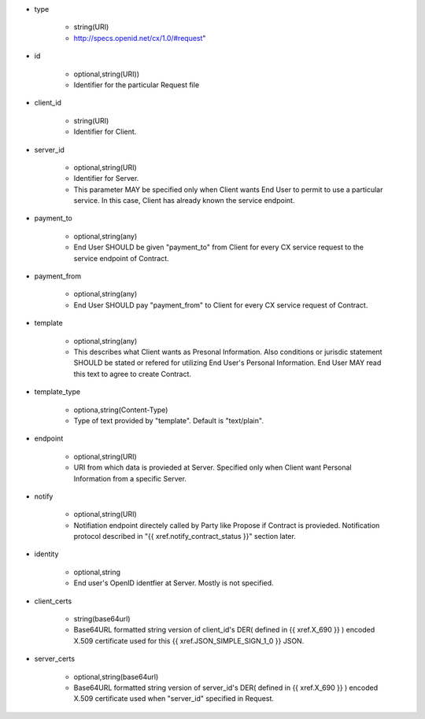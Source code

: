 * type

    * string(URI)
    * http://specs.openid.net/cx/1.0/#request"

* id

    * optional,string(URI))
    *  Identifier for the particular Request file

* client_id

    * string(URI)
    * Identifier for Client.

* server_id

    * optional,string(URI) 
    * Identifier for Server.
    * This parameter MAY be specified only when Client wants End User to permit to use a particular service.  In this case, Client has already known the service endpoint.

* payment_to

    * optional,string(any)
    * End User SHOULD be given "payment_to" from  Client for every CX service request to the service endpoint of Contract.

* payment_from

    * optional,string(any)
    * End User SHOULD pay  "payment_from" to  Client for every CX service request of Contract. 

* template

    * optional,string(any)
    * This describes what Client wants as Presonal Information. Also conditions or jurisdic statement SHOULD be stated or refered for utilizing End User's Personal Information.  End User MAY read this text to agree to create  Contract. 

* template_type

    * optiona,string(Content-Type)
    * Type of text provided by "template". Default is "text/plain".

* endpoint

    * optional,string(URI)
    * URI from which data is provieded at Server. Specified only when Client want Personal Information from a specific Server.

* notify

    * optional,string(URI)
    * Notifiation endpoint directely called by Party like Propose if Contract is provieded. Notification protocol described in "{{ xref.notify_contract_status }}" section later.

* identity

    * optional,string
    * End user's OpenID identfier at Server.  Mostly is not specified.

* client_certs

    * string(base64url)
    * Base64URL formatted string version of client_id's DER( defined in {{ xref.X_690 }} )  encoded  X.509 certificate used for this {{ xref.JSON_SIMPLE_SIGN_1_0 }} JSON.

* server_certs

    * optional,string(base64url)
    * Base64URL formatted string version of server_id's DER( defined in {{ xref.X_690 }} )  encoded X.509 certificate used when "server_id" specified in Request. 

